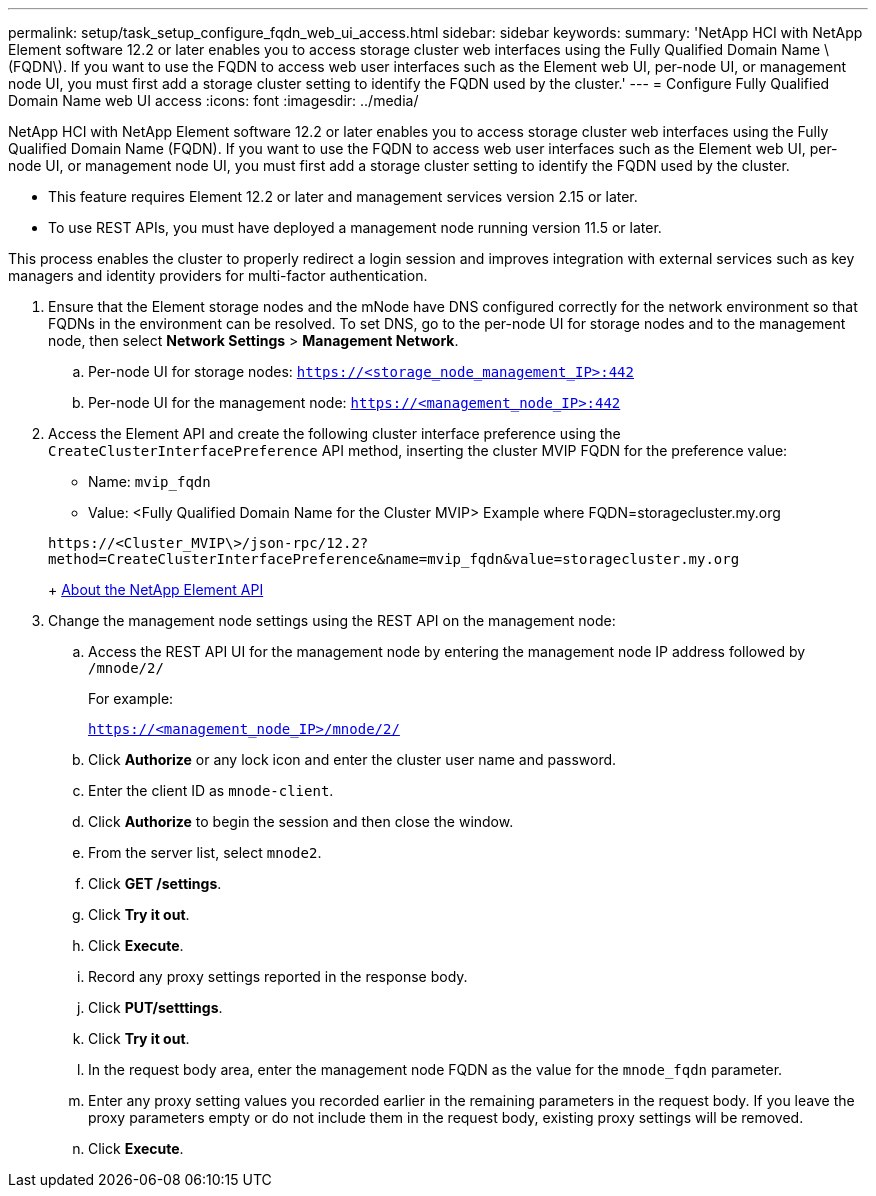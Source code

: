 ---
permalink: setup/task_setup_configure_fqdn_web_ui_access.html
sidebar: sidebar
keywords: 
summary: 'NetApp HCI with NetApp Element software 12.2 or later enables you to access storage cluster web interfaces using the Fully Qualified Domain Name \(FQDN\). If you want to use the FQDN to access web user interfaces such as the Element web UI, per-node UI, or management node UI, you must first add a storage cluster setting to identify the FQDN used by the cluster.'
---
= Configure Fully Qualified Domain Name web UI access
:icons: font
:imagesdir: ../media/

[.lead]
NetApp HCI with NetApp Element software 12.2 or later enables you to access storage cluster web interfaces using the Fully Qualified Domain Name (FQDN). If you want to use the FQDN to access web user interfaces such as the Element web UI, per-node UI, or management node UI, you must first add a storage cluster setting to identify the FQDN used by the cluster.

* This feature requires Element 12.2 or later and management services version 2.15 or later.
* To use REST APIs, you must have deployed a management node running version 11.5 or later.

This process enables the cluster to properly redirect a login session and improves integration with external services such as key managers and identity providers for multi-factor authentication.

. Ensure that the Element storage nodes and the mNode have DNS configured correctly for the network environment so that FQDNs in the environment can be resolved. To set DNS, go to the per-node UI for storage nodes and to the management node, then select *Network Settings* > *Management Network*.
 .. Per-node UI for storage nodes: `https://<storage_node_management_IP>:442`
 .. Per-node UI for the management node: `https://<management_node_IP>:442`
. Access the Element API and create the following cluster interface preference using the `CreateClusterInterfacePreference` API method, inserting the cluster MVIP FQDN for the preference value:
 ** Name: `mvip_fqdn`
 ** Value: <Fully Qualified Domain Name for the Cluster MVIP>
Example where FQDN=storagecluster.my.org

+
----
https://<Cluster_MVIP\>/json-rpc/12.2?
method=CreateClusterInterfacePreference&name=mvip_fqdn&value=storagecluster.my.org
----
+
https://docs.netapp.com/sfe-122/topic/com.netapp.doc.sfe-api/GUID-D10750FA-F83E-43C2-A44D-4125D3719CA4.html[About the NetApp Element API]
. Change the management node settings using the REST API on the management node:
 .. Access the REST API UI for the management node by entering the management node IP address followed by `/mnode/2/`
+
For example:
+
`https://<management_node_IP>/mnode/2/`

 .. Click *Authorize* or any lock icon and enter the cluster user name and password.
 .. Enter the client ID as `mnode-client`.
 .. Click *Authorize* to begin the session and then close the window.
 .. From the server list, select `mnode2`.
 .. Click *GET /settings*.
 .. Click *Try it out*.
 .. Click *Execute*.
 .. Record any proxy settings reported in the response body.
 .. Click *PUT/setttings*.
 .. Click *Try it out*.
 .. In the request body area, enter the management node FQDN as the value for the `mnode_fqdn` parameter.
 .. Enter any proxy setting values you recorded earlier in the remaining parameters in the request body. If you leave the proxy parameters empty or do not include them in the request body, existing proxy settings will be removed.
 .. Click *Execute*.
